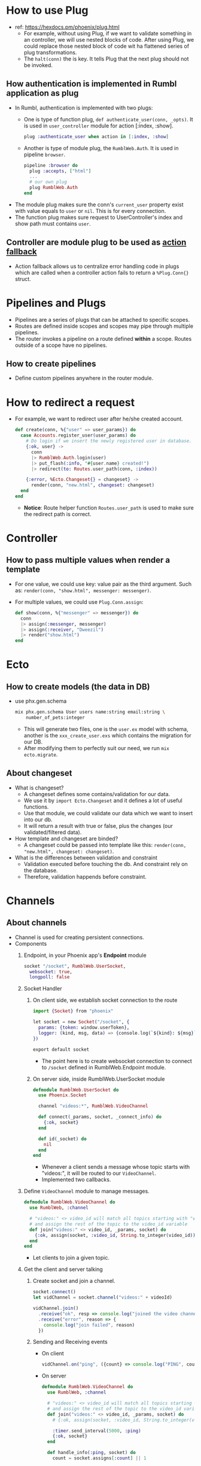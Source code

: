 * How to use Plug 
- ref: https://hexdocs.pm/phoenix/plug.html
  - For example, without using Plug, if we want to validate something in an controller, we will use nested blocks of code. 
    After using Plug, we could replace those nested block of code wit ha flattened series of plug transformations.
  - The ~halt(conn)~ the is key. It tells Plug that the next plug should not be invoked.
    
** How authentication is implemented in Rumbl application as plug
- In Rumbl, authentication is implemented with two plugs:
  - One is type of function plug, ~def authenticate_user(conn, _opts)~. It is used in ~user_controller~ module for action [:index, :show].
    #+begin_src elixir :file lib/rumbl_web/router.ex
      plug :authenticate_user when action in [:index, :show]
    #+end_src
  - Another is type of module plug, the ~RumblWeb.Auth~. It is used in pipeline ~browser~.
    #+begin_src elixir :file lib/rumbl_web/controllers/auth.ex
      pipeline :browser do
        plug :accepts, ["html"]
        ...
        # our own plug
        plug RumblWeb.Auth
      end
    #+end_src
- The module plug makes sure the conn's ~current_user~ property exist with value equals to ~user~ or ~nil~. This is for every connection.
- The function plug makes sure request to UserController's index and show path must contains ~user~.

** Controller are module plug to be used as [[https://hexdocs.pm/phoenix/controllers.html#action-fallback][action fallback]]
- Action fallback allows us to centralize error handling code in plugs which are called when a controller action fails to return a ~%Plug.Conn{}~ struct.

    
* Pipelines and Plugs 
- Pipelines are a series of plugs that can be attached to specific scopes.
- Routes are defined inside scopes and scopes may pipe through multiple pipelines.
- The router invokes a pipeline on a route defined *within* a scope. Routes outside of a scope have no pipelines.
** How to create pipelines
- Define custom pipelines anywhere in the router module.

* How to redirect a request 
- For example, we want to redirect user after he/she created account.
  #+begin_src elixir
    def create(conn, %{"user" => user_params}) do
      case Accounts.register_user(user_params) do
        # Do login if we insert the newly registered user in database.
        {:ok, user} ->
          conn
          |> RumblWeb.Auth.login(user)
          |> put_flash(:info, "#{user.name} created!")
          |> redirect(to: Routes.user_path(conn, :index))

        {:error, %Ecto.Changeset{} = changeset} ->
          render(conn, "new.html", changeset: changeset)
      end
    end
  #+end_src
  - *Notice*: Route helper function ~Routes.user_path~ is used to make sure the redirect path is correct.


* Controller 
** How to pass multiple values when render a template 
- For one value, we could use key: value pair as the third argument. Such as: ~render(conn, "show.html", messenger: messenger)~.
- For multiple values, we could use ~Plug.Conn.assign~:
  #+begin_src elixir
    def show(conn, %{"messenger" => messenger}) do
      conn
      |> assign(:messenger, messenger)
      |> assign(:receiver, "Dweezil")
      |> render("show.html")
    end
  #+end_src


* Ecto 
** How to create models (the data in DB)
- use phx.gen.schema
  #+begin_src sh
    mix phx.gen.schema User users name:string email:string \
        number_of_pets:integer
  #+end_src
  - This will generate two files, one is the ~user.ex~ model with schema, another is the ~xxx_create_user.exs~ which contains the migration for our DB.
  - After modifying them to perfectly suit our need, we run ~mix ecto.migrate~.
    
** About changeset 
- What is changeset?
  - A changeset defines some contains/validation for our data.
  - We use it by ~import Ecto.Changeset~ and it defines a lot of useful functions.
  - Use that module, we could validate our data which we want to insert into our db.
  - It will return a result with true or false, plus the changes (our validated/filtered data).
- How template and changeset are binded?
  - A changeset could be passed into template like this: ~render(conn, "new.html", changeset: changeset)~.
- What is the differences between validation and constraint
  - Validation executed before touching the db. And constraint rely on the database.
  - Therefore, validation happends before constraint.    

* Channels    
** About channels
- Channel is used for creating persistent connections.
- Components 
  1. Endpoint, in your Phoenix app's *Endpoint* module
     #+begin_src elixir :file lib/rumbl_web/endpoint.ex
       socket "/socket", RumblWeb.UserSocket,
         websocket: true,
         longpoll: false
     #+end_src
  2. Socket Handler
     1) On client side, we establish socket connection to the route
        #+begin_src elixir :file assets/js/socket.js
          import {Socket} from "phoenix"

          let socket = new Socket("/socket", {
            params: {token: window.userToken},
            logger: (kind, msg, data) => {console.log(`${kind}: ${msg}`, data)}
          })

          export default socket
        #+end_src
        - The point here is to create websocket connection to connect to ~/socket~ defined in RumblWeb.Endpoint module.

     2) On server side, inside RumblWeb.UserSocket module
        #+begin_src elixir :file rumbl_web/channels/user_socket.ex
          defmodule RumblWeb.UserSocket do
            use Phoenix.Socket

            channel "videos:*", RumblWeb.VideoChannel

            def connect(_params, socket, _connect_info) do
              {:ok, socket}
            end

            def id(_socket) do
              nil
            end
          end
        #+end_src
        - Whenever a client sends a message whose topic starts with "videos:", it will be routed to our ~VideoChannel~.
        - Implemented two callbacks.
         
  3. Define ~VideoChannel~ module to manage messages.
     #+begin_src elixir :file rumbl_web/channels/video_channel.ex
       defmodule RumblWeb.VideoChannel do
         use RumblWeb, :channel

         # "videos:" <> video_id will match all topics starting with "videos:"
         # and assign the rest of the topic to the video_id variable
         def join("videos:" <> video_id, _params, socket) do
           {:ok, assign(socket, :video_id, String.to_integer(video_id))}
         end
       end
     #+end_src
     - Let clients to join a given topic.

  4. Get the client and server talking
     1) Create socket and join a channel.
        #+begin_src js
        socket.connect()
        let vidChannel = socket.channel("videos:" + videoId)

        vidChannel.join()
          .receive("ok", resp => console.log("joined the video channel", resp))
          .receive("error", reason => {
            console.log("join failed", reason)
          })
        #+end_src

     2) Sending and Receiving events 
        - On client 
          #+begin_src js
            vidChannel.on("ping", ({count} => console.log("PING", count)))
          #+end_src

        - On server 
          #+begin_src elixir
            defmodule RumblWeb.VideoChannel do
              use RumblWeb, :channel

              # "videos:" <> video_id will match all topics starting with "videos:"
              # and assign the rest of the topic to the video_id variable
              def join("videos:" <> video_id, _params, socket) do
                # {:ok, assign(socket, :video_id, String.to_integer(video_id))}

                :timer.send_interval(5000, :ping)
                {:ok, socket}
              end

              def handle_info(:ping, socket) do
                count = socket.assigns[:count] || 1

                push(socket, "ping", %{count: count})
                {:noreply, assign(socket, :count, count + 1)}
              end
            end
          #+end_src
          - Our server send to "videos:" channel a message for every 5 second.
          - ~handle_info~ callback is invoked whenever an elixir message reaches the channel.
           
           

- In general,
  - On server
    - Define a socket module and mount it as a socket endpoint. Inside this socket module:
      - Implement ~id/1~ and ~connect/3~ methods.
      - Define channel routes with its channel module.
    - Define a channel module 
      - Define how client join a given topic by implementing ~join/3~.
      - Handle incoming events by using 
        - ~handle_in~
        - ~handle_out~
        - ~handle_info~
  - On client
    - Import socket, connect to an socket endpoint defined by server.
    - Create channel using ~socket.channel~. After that join the channel(~someChannel.join~) and receive message (~someChannel.receive~).
    - Handle channel's event like ~someChannel.on("someEvent", callback)~.
       
       

     





* Other what/how

